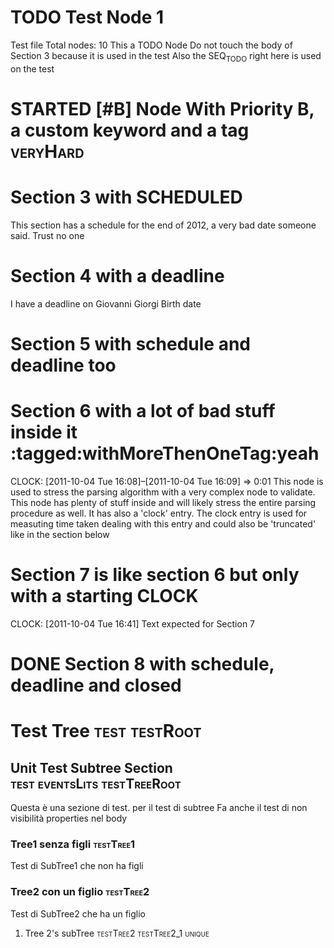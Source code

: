 * TODO Test Node 1
Test file
Total nodes: 10
This a TODO Node
Do not touch the body of Section 3 because it is used in the test
Also the SEQ_TODO right here is used on the test
#+STARTUP: showstars
#+STARTUP: showall
#+SEQ_TODO: TODO(t) STARTED(s) WAITING(w) DONE(d) CANCELLED(c) 
* STARTED [#B] Node With Priority B, a custom keyword and a tag :veryHard:
:PROPERTIES:
:okIamHard:for sure
:END:
* Section 3 with SCHEDULED
SCHEDULED: <2011-12-31 Sat>
This section has a schedule for the end of 2012, a very bad date someone said.
Trust no one
* Section 4 with a deadline
DEADLINE: <2011-04-23 Tue>
I have a deadline on Giovanni Giorgi Birth date
* Section 5 with schedule and deadline too
DEADLINE: <2011-11-30 Wed> SCHEDULED: <2011-11-01 Tue>
* Section 6 with a lot of bad stuff inside it :tagged:withMoreThenOneTag:yeah
  DEADLINE: <2111-10-04 Tue> SCHEDULED: <2011-11-30 Wed>
  CLOCK: [2011-10-04 Tue 16:08]--[2011-10-04 Tue 16:09] =>  0:01
This node is used to stress the parsing algorithm with a very complex node
to validate. This node has plenty of stuff inside and will likely stress the entire
parsing procedure as well.
It has also a 'clock' entry. The clock entry is used for measuting time taken dealing with this entry
and could also be 'truncated' like in the section below
* Section 7 is like section 6 but only with a starting CLOCK
  CLOCK: [2011-10-04 Tue 16:41]
Text expected for Section 7
* DONE Section 8 with schedule, deadline and closed
DEADLINE: <2011-11-30 Wed> SCHEDULED: <2011-11-01 Tue> CLOSED: <2011-11-29>
* Test Tree                                                   :test:testRoot:
** Unit Test Subtree Section 		       :test:eventsLits:testTreeRoot:
:PROPERTIES:
:nondevoapparireNelBody:yes
:END:
Questa è una sezione di test. per il test di subtree
Fa anche il test di non visibilità properties nel body
*** Tree1 senza figli 						  :testTree1:
Test di SubTree1 che non ha figli
*** Tree2 con un figlio 					  :testTree2:
Test di SubTree2 che ha un figlio
**** Tree 2's subTree 			       :testTree2:testTree2_1:unique:


